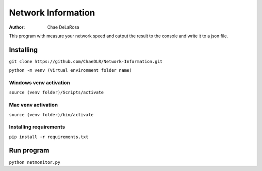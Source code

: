 ===================
Network Information
===================

:Author: Chae DeLaRosa

This program with measure your network speed and output the result to the console and write it to a json file.


Installing
==========

``git clone https://github.com/ChaeDLR/Network-Information.git``

``python -m venv (Virtual environment folder name)``

Windows venv activation
-----------------------
``source (venv folder)/Scripts/activate``

Mac venv activation
-------------------
``source (venv folder)/bin/activate``

Installing requirements
-----------------------

``pip install -r requirements.txt``

Run program
===========

``python netmonitor.py``